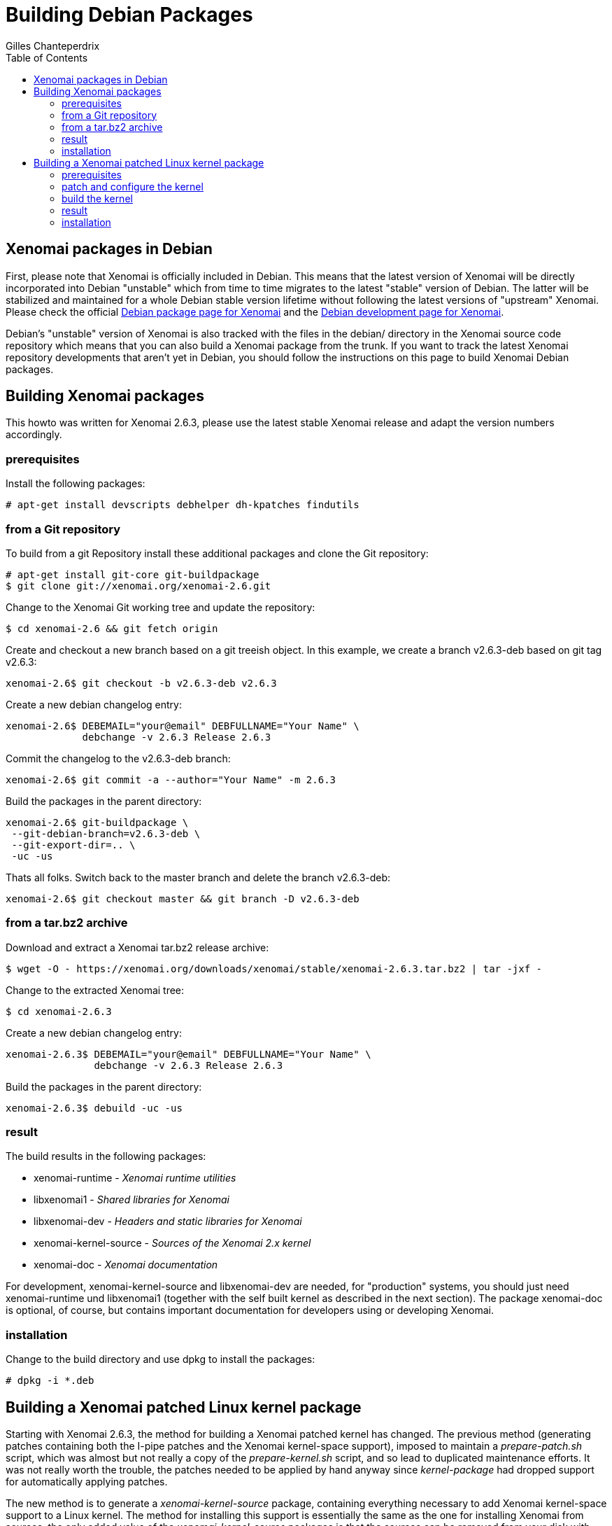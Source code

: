 :toc:

Building Debian Packages
========================
:author:	Gilles Chanteperdrix
:categories:	Other
:tags:		distribution, packaging

[[xenomai-packages-in-debian]]
Xenomai packages in Debian
--------------------------

First, please note that Xenomai is officially included in Debian. This
means that the latest version of Xenomai will be directly incorporated
into Debian "unstable" which from time to time migrates to the latest
"stable" version of Debian. The latter will be stabilized and maintained
for a whole Debian stable version lifetime without following the latest
versions of "upstream" Xenomai. Please check the official
http://packages.debian.org/search?keywords=xenomai&searchon=sourcenames&suite=all&section=all[Debian
package page for Xenomai] and the
http://packages.qa.debian.org/x/xenomai.html[Debian development page for
Xenomai].

Debian's "unstable" version of Xenomai is also tracked with the files in
the debian/ directory in the Xenomai source code repository which means
that you can also build a Xenomai package from the trunk. If you want to
track the latest Xenomai repository developments that aren't yet in
Debian, you should follow the instructions on this page to build Xenomai
Debian packages.

[[building-xenomai-packages]]
Building Xenomai packages
-------------------------

This howto was written for Xenomai 2.6.3, please use the latest stable
Xenomai release and adapt the version numbers accordingly.

[[prerequisites]]
prerequisites
~~~~~~~~~~~~~

Install the following packages:

-------------------------------------------------------------------------------
# apt-get install devscripts debhelper dh-kpatches findutils
-------------------------------------------------------------------------------
[[from-a-git-repository]]
from a Git repository
~~~~~~~~~~~~~~~~~~~~~

To build from a git Repository install these additional packages and
clone the Git repository:

-------------------------------------------------------------------------------
# apt-get install git-core git-buildpackage
$ git clone git://xenomai.org/xenomai-2.6.git
-------------------------------------------------------------------------------

Change to the Xenomai Git working tree and update the repository:

-------------------------------------------------------------------------------
$ cd xenomai-2.6 && git fetch origin
-------------------------------------------------------------------------------

Create and checkout a new branch based on a git treeish object. In this
example, we create a branch v2.6.3-deb based on git tag v2.6.3:

-------------------------------------------------------------------------------
xenomai-2.6$ git checkout -b v2.6.3-deb v2.6.3
-------------------------------------------------------------------------------

Create a new debian changelog entry:

-------------------------------------------------------------------------------
xenomai-2.6$ DEBEMAIL="your@email" DEBFULLNAME="Your Name" \
	     debchange -v 2.6.3 Release 2.6.3
-------------------------------------------------------------------------------

Commit the changelog to the v2.6.3-deb branch:

-------------------------------------------------------------------------------
xenomai-2.6$ git commit -a --author="Your Name" -m 2.6.3
-------------------------------------------------------------------------------

Build the packages in the parent directory:

-------------------------------------------------------------------------------
xenomai-2.6$ git-buildpackage \
 --git-debian-branch=v2.6.3-deb \
 --git-export-dir=.. \
 -uc -us
-------------------------------------------------------------------------------

Thats all folks. Switch back to the master branch and delete the branch
v2.6.3-deb:

-------------------------------------------------------------------------------
xenomai-2.6$ git checkout master && git branch -D v2.6.3-deb
-------------------------------------------------------------------------------

[[from-a-tar.bz2-archive]]
from a tar.bz2 archive
~~~~~~~~~~~~~~~~~~~~~~

Download and extract a Xenomai tar.bz2 release archive:

-------------------------------------------------------------------------------
$ wget -O - https://xenomai.org/downloads/xenomai/stable/xenomai-2.6.3.tar.bz2 | tar -jxf -
-------------------------------------------------------------------------------

Change to the extracted Xenomai tree:

-------------------------------------------------------------------------------
$ cd xenomai-2.6.3
-------------------------------------------------------------------------------

Create a new debian changelog entry:

-------------------------------------------------------------------------------
xenomai-2.6.3$ DEBEMAIL="your@email" DEBFULLNAME="Your Name" \
	       debchange -v 2.6.3 Release 2.6.3
-------------------------------------------------------------------------------

Build the packages in the parent directory:

-------------------------------------------------------------------------------
xenomai-2.6.3$ debuild -uc -us
-------------------------------------------------------------------------------

[[result]]
result
~~~~~~

The build results in the following packages:

* xenomai-runtime - _Xenomai runtime utilities_
* libxenomai1 - _Shared libraries for Xenomai_
* libxenomai-dev - _Headers and static libraries for Xenomai_
* xenomai-kernel-source - _Sources of the Xenomai 2.x kernel_
* xenomai-doc - _Xenomai documentation_

For development, xenomai-kernel-source and libxenomai-dev are needed, for
"production" systems, you should just need xenomai-runtime und
libxenomai1 (together with the self built kernel as described in the
next section). The package xenomai-doc is optional, of course, but
contains important documentation for developers using or developing
Xenomai.

[[installation]]
installation
~~~~~~~~~~~~

Change to the build directory and use dpkg to install the packages:

-------------------------------------------------------------------------------
# dpkg -i *.deb
-------------------------------------------------------------------------------

[[building-a-xenomai-patched-linux-kernel-package]]
Building a Xenomai patched Linux kernel package
-----------------------------------------------

Starting with Xenomai 2.6.3, the method for building a Xenomai patched
kernel has changed. The previous method (generating patches containing
both the I-pipe patches and the Xenomai kernel-space support), imposed
to maintain a _prepare-patch.sh_ script, which was almost but not
really a copy of the _prepare-kernel.sh_ script, and so lead to
duplicated maintenance efforts. It was not really worth the trouble,
the patches needed to be applied by hand anyway since _kernel-package_
had dropped support for automatically applying patches.

The new method is to generate a _xenomai-kernel-source_ package,
containing everything necessary to add Xenomai kernel-space support to
a Linux kernel. The method for installing this support is essentially
the same as the one for installing Xenomai from sources, the only
added value of the _xenomai-kernel-source_ packages is that the sources
can be removed from your disk with _apt-get remove_.

We use Xenomai 2.6.3 and Linux 3.10.32 on x86 in the following example,
please adapt it to the versions and architectures you want to install.

[[prerequisites-1]]
prerequisites
~~~~~~~~~~~~~

If you have not followed the `dpkg -i *.deb` step in the
"installation" section. Install the xenomai-kernel-source package now:

-------------------------------------------------------------------------------
# dpkg -i xenomai-kernel-source*.deb
-------------------------------------------------------------------------------

Install the following packages:

-------------------------------------------------------------------------------
# apt-get install kernel-package libncurses-dev fakeroot zlib1g-dev
-------------------------------------------------------------------------------

You should look for patches in
https://xenomai.org/downloads/ipipe/[this download area].

-------------------------------------------------------------------------------
$ wget https://xenomai.org/downloads/ipipe/v3.x/x86/older/ipipe-core-3.10.32-x86-2.patch
-------------------------------------------------------------------------------

Download the corresponding kernel source archive, extract it and
change to the source tree:

-------------------------------------------------------------------------------
$ wget https://www.kernel.org/pub/linux/kernel/v3.x/linux-3.10.32.tar.xz
$ tar -xf linux-3.10.32.tar.xz && cd linux-3.10.32
-------------------------------------------------------------------------------

[[patch-and-configure-the-kernel]]
patch and configure the kernel
~~~~~~~~~~~~~~~~~~~~~~~~~~~~~~

Add Xenomai support to the Linux kernel (see the
link:Installing_Xenomai_2#Preparing_the_target_kernel[installation
instructions] for more details on this step).

-------------------------------------------------------------------------------
linux-3.10.32$ /usr/src/xenomai-kernel-source/scripts/prepare-kernel.sh \
 --arch=x86 --linux=. --adeos=../ipipe-core-3.10.32-x86-2.patch
-------------------------------------------------------------------------------

Optional: To recycle a old config, copy it to the current directory and
call _make oldconfig_:

-------------------------------------------------------------------------------
linux-3.10.32$ cp /your/old/linux/config .config
linux-3.10.32$ make oldconfig
-------------------------------------------------------------------------------

Configure the kernel: Despite using Debian packages, you still have to
configure the kernel. This may not be so easy especially on x86, please
see the link:Configuring_For_X86_Based_Kernels[x86 kernel configuration checklist]
for more details.

-------------------------------------------------------------------------------
linux-3.10.32$ make menuconfig
-------------------------------------------------------------------------------

[[build-the-kernel]]
build the kernel
~~~~~~~~~~~~~~~~

Build the kernel using _make-kpkg_: ( CONCURRENCY_LEVEL=x is optional,
but saves time on multicore machines )

-------------------------------------------------------------------------------
linux-3.10.32$ CONCURRENCY_LEVEL=8 CLEAN_SOURCE=no fakeroot make-kpkg --initrd \
	 --append-to-version -xenomai-2.6.3 --revision 1.0 kernel_image kernel_headers
-------------------------------------------------------------------------------

[[result-1]]
result
~~~~~~

The build results in the following packages:

* linux-image-3.10.32-xenomai-2.6.3
* linux-headers-3.10.32-xenomai-2.6.3

[[installation-1]]
installation
~~~~~~~~~~~~

Install the kernel with dpkg, the bootmanager is updated automatically:

-------------------------------------------------------------------------------
# dpkg -i linux-image*.deb
-------------------------------------------------------------------------------

*Ubuntu 10.04*: After installing the kernel with dpkg you have to build
the initrd and update the bootmanager manually:

-------------------------------------------------------------------------------
# update-initramfs -c -k 3.10.32-xenomai-2.6.3 && update-grub
-------------------------------------------------------------------------------

Reboot the machine and select the kernel in your bootmanager.
